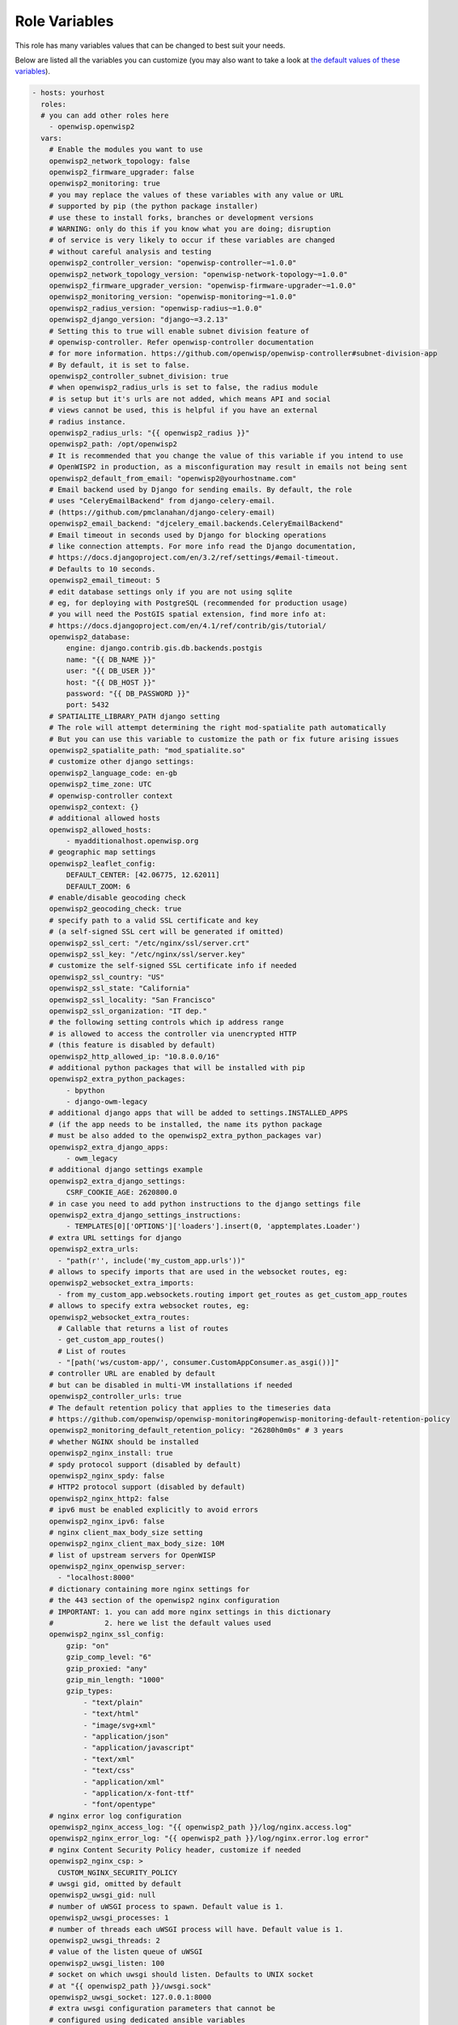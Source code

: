 Role Variables
==============

This role has many variables values that can be changed to best suit your
needs.

Below are listed all the variables you can customize (you may also want to
take a look at `the default values of these variables
<https://github.com/openwisp/ansible-openwisp2/blob/master/defaults/main.yml>`__).

.. code-block:: yaml

    - hosts: yourhost
      roles:
      # you can add other roles here
        - openwisp.openwisp2
      vars:
        # Enable the modules you want to use
        openwisp2_network_topology: false
        openwisp2_firmware_upgrader: false
        openwisp2_monitoring: true
        # you may replace the values of these variables with any value or URL
        # supported by pip (the python package installer)
        # use these to install forks, branches or development versions
        # WARNING: only do this if you know what you are doing; disruption
        # of service is very likely to occur if these variables are changed
        # without careful analysis and testing
        openwisp2_controller_version: "openwisp-controller~=1.0.0"
        openwisp2_network_topology_version: "openwisp-network-topology~=1.0.0"
        openwisp2_firmware_upgrader_version: "openwisp-firmware-upgrader~=1.0.0"
        openwisp2_monitoring_version: "openwisp-monitoring~=1.0.0"
        openwisp2_radius_version: "openwisp-radius~=1.0.0"
        openwisp2_django_version: "django~=3.2.13"
        # Setting this to true will enable subnet division feature of
        # openwisp-controller. Refer openwisp-controller documentation
        # for more information. https://github.com/openwisp/openwisp-controller#subnet-division-app
        # By default, it is set to false.
        openwisp2_controller_subnet_division: true
        # when openwisp2_radius_urls is set to false, the radius module
        # is setup but it's urls are not added, which means API and social
        # views cannot be used, this is helpful if you have an external
        # radius instance.
        openwisp2_radius_urls: "{{ openwisp2_radius }}"
        openwisp2_path: /opt/openwisp2
        # It is recommended that you change the value of this variable if you intend to use
        # OpenWISP2 in production, as a misconfiguration may result in emails not being sent
        openwisp2_default_from_email: "openwisp2@yourhostname.com"
        # Email backend used by Django for sending emails. By default, the role
        # uses "CeleryEmailBackend" from django-celery-email.
        # (https://github.com/pmclanahan/django-celery-email)
        openwisp2_email_backend: "djcelery_email.backends.CeleryEmailBackend"
        # Email timeout in seconds used by Django for blocking operations
        # like connection attempts. For more info read the Django documentation,
        # https://docs.djangoproject.com/en/3.2/ref/settings/#email-timeout.
        # Defaults to 10 seconds.
        openwisp2_email_timeout: 5
        # edit database settings only if you are not using sqlite
        # eg, for deploying with PostgreSQL (recommended for production usage)
        # you will need the PostGIS spatial extension, find more info at:
        # https://docs.djangoproject.com/en/4.1/ref/contrib/gis/tutorial/
        openwisp2_database:
            engine: django.contrib.gis.db.backends.postgis
            name: "{{ DB_NAME }}"
            user: "{{ DB_USER }}"
            host: "{{ DB_HOST }}"
            password: "{{ DB_PASSWORD }}"
            port: 5432
        # SPATIALITE_LIBRARY_PATH django setting
        # The role will attempt determining the right mod-spatialite path automatically
        # But you can use this variable to customize the path or fix future arising issues
        openwisp2_spatialite_path: "mod_spatialite.so"
        # customize other django settings:
        openwisp2_language_code: en-gb
        openwisp2_time_zone: UTC
        # openwisp-controller context
        openwisp2_context: {}
        # additional allowed hosts
        openwisp2_allowed_hosts:
            - myadditionalhost.openwisp.org
        # geographic map settings
        openwisp2_leaflet_config:
            DEFAULT_CENTER: [42.06775, 12.62011]
            DEFAULT_ZOOM: 6
        # enable/disable geocoding check
        openwisp2_geocoding_check: true
        # specify path to a valid SSL certificate and key
        # (a self-signed SSL cert will be generated if omitted)
        openwisp2_ssl_cert: "/etc/nginx/ssl/server.crt"
        openwisp2_ssl_key: "/etc/nginx/ssl/server.key"
        # customize the self-signed SSL certificate info if needed
        openwisp2_ssl_country: "US"
        openwisp2_ssl_state: "California"
        openwisp2_ssl_locality: "San Francisco"
        openwisp2_ssl_organization: "IT dep."
        # the following setting controls which ip address range
        # is allowed to access the controller via unencrypted HTTP
        # (this feature is disabled by default)
        openwisp2_http_allowed_ip: "10.8.0.0/16"
        # additional python packages that will be installed with pip
        openwisp2_extra_python_packages:
            - bpython
            - django-owm-legacy
        # additional django apps that will be added to settings.INSTALLED_APPS
        # (if the app needs to be installed, the name its python package
        # must be also added to the openwisp2_extra_python_packages var)
        openwisp2_extra_django_apps:
            - owm_legacy
        # additional django settings example
        openwisp2_extra_django_settings:
            CSRF_COOKIE_AGE: 2620800.0
        # in case you need to add python instructions to the django settings file
        openwisp2_extra_django_settings_instructions:
            - TEMPLATES[0]['OPTIONS']['loaders'].insert(0, 'apptemplates.Loader')
        # extra URL settings for django
        openwisp2_extra_urls:
          - "path(r'', include('my_custom_app.urls'))"
        # allows to specify imports that are used in the websocket routes, eg:
        openwisp2_websocket_extra_imports:
          - from my_custom_app.websockets.routing import get_routes as get_custom_app_routes
        # allows to specify extra websocket routes, eg:
        openwisp2_websocket_extra_routes:
          # Callable that returns a list of routes
          - get_custom_app_routes()
          # List of routes
          - "[path('ws/custom-app/', consumer.CustomAppConsumer.as_asgi())]"
        # controller URL are enabled by default
        # but can be disabled in multi-VM installations if needed
        openwisp2_controller_urls: true
        # The default retention policy that applies to the timeseries data
        # https://github.com/openwisp/openwisp-monitoring#openwisp-monitoring-default-retention-policy
        openwisp2_monitoring_default_retention_policy: "26280h0m0s" # 3 years
        # whether NGINX should be installed
        openwisp2_nginx_install: true
        # spdy protocol support (disabled by default)
        openwisp2_nginx_spdy: false
        # HTTP2 protocol support (disabled by default)
        openwisp2_nginx_http2: false
        # ipv6 must be enabled explicitly to avoid errors
        openwisp2_nginx_ipv6: false
        # nginx client_max_body_size setting
        openwisp2_nginx_client_max_body_size: 10M
        # list of upstream servers for OpenWISP
        openwisp2_nginx_openwisp_server:
          - "localhost:8000"
        # dictionary containing more nginx settings for
        # the 443 section of the openwisp2 nginx configuration
        # IMPORTANT: 1. you can add more nginx settings in this dictionary
        #            2. here we list the default values used
        openwisp2_nginx_ssl_config:
            gzip: "on"
            gzip_comp_level: "6"
            gzip_proxied: "any"
            gzip_min_length: "1000"
            gzip_types:
                - "text/plain"
                - "text/html"
                - "image/svg+xml"
                - "application/json"
                - "application/javascript"
                - "text/xml"
                - "text/css"
                - "application/xml"
                - "application/x-font-ttf"
                - "font/opentype"
        # nginx error log configuration
        openwisp2_nginx_access_log: "{{ openwisp2_path }}/log/nginx.access.log"
        openwisp2_nginx_error_log: "{{ openwisp2_path }}/log/nginx.error.log error"
        # nginx Content Security Policy header, customize if needed
        openwisp2_nginx_csp: >
          CUSTOM_NGINX_SECURITY_POLICY
        # uwsgi gid, omitted by default
        openwisp2_uwsgi_gid: null
        # number of uWSGI process to spawn. Default value is 1.
        openwisp2_uwsgi_processes: 1
        # number of threads each uWSGI process will have. Default value is 1.
        openwisp2_uwsgi_threads: 2
        # value of the listen queue of uWSGI
        openwisp2_uwsgi_listen: 100
        # socket on which uwsgi should listen. Defaults to UNIX socket
        # at "{{ openwisp2_path }}/uwsgi.sock"
        openwisp2_uwsgi_socket: 127.0.0.1:8000
        # extra uwsgi configuration parameters that cannot be
        # configured using dedicated ansible variables
        openwisp2_uwsgi_extra_conf: |
          single-interpreter=True
          log-4xx=True
          log-5xx=True
          disable-logging=True
          auto-procname=True
        # whether daphne should be installed
        # must be enabled for serving websocket requests
        openwisp2_daphne_install: true
        # number of daphne process to spawn. Default value is 1
        openwisp2_daphne_processes: 2
        # maximum time to allow a websocket to be connected (in seconds)
        openwisp2_daphne_websocket_timeout: 1800
        # the following setting controls which ip address range
        # is allowed to access the openwisp2 admin web interface
        # (by default any IP is allowed)
        openwisp2_admin_allowed_network: null
        # install ntp client (enabled by default)
        openwisp2_install_ntp: true
        # if you have any custom supervisor service, you can
        # configure it to restart along with other supervisor services
        openwisp2_extra_supervisor_restart:
            - name: my_custom_service
              when: my_custom_service_enabled
        # Disable usage metric collection. It is enabled by default.
        # Read more about it at
        # https://openwisp.io/docs/user/usage-metric-collection.html
        openwisp2_usage_metric_collection: false
        # enable sentry example
        openwisp2_sentry:
            dsn: "https://7d2e3cd61acc32eca1fb2a390f7b55e1:bf82aab5ddn4422688e34a486c7426e3@getsentry.com:443/12345"
        openwisp2_default_cert_validity: 1825
        openwisp2_default_ca_validity: 3650
        # the following options for redis allow to configure an external redis instance if needed
        openwisp2_redis_install: true
        openwisp2_redis_host: localhost
        openwisp2_redis_port: 6379
        openwisp2_redis_cache_url: "redis://{{ openwisp2_redis_host }}:{{ openwisp2_redis_port }}/1"
        # the following options are required to configure influxdb which is used in openwisp-monitoring
        openwisp2_influxdb_install: true
        openwisp2_timeseries_database:
            backend: "openwisp_monitoring.db.backends.influxdb"
            user: "openwisp"
            password: "openwisp"
            name: "openwisp2"
            host: "localhost"
            port: 8086
        # celery concurrency for the default queue, by default the number of CPUs is used
        # celery concurrency for the default queue, by default it is set to 1
        # Setting it to "null" will make concurrency equal to number of CPUs if autoscaling is not used
        openwisp2_celery_concurrency: null
        # alternative to the previous option, the celery autoscale option can be set if needed
        # for more info, consult the documentation of celery regarding "autoscaling"
        # by default it is set to "null" (no autoscaling)
        openwisp2_celery_autoscale: 4,1
        # prefetch multiplier for the default queue,
        # the default value is calculated automatically by celery
        openwisp2_celery_prefetch_multiplier: null
        # celery queuing mode for the default queue,
        # leaving the default will work for most cases
        openwisp2_celery_optimization: default
        # whether the dedicated celerybeat worker is enabled which is
        # responsible for triggering periodic tasks
        # must be turned on unless there's another server running celerybeat
        openwisp2_celerybeat: true
        # whether the dedicated worker for the celery "network" queue is enabled
        # must be turned on unless there's another server running a worker for this queue
        openwisp2_celery_network: true
        # concurrency option for the "network" queue (a worker is dedicated solely to network operations)
        # the default is 1. Setting it to "null" will make concurrency equal to number of CPUs if autoscaling is not used.
        openwisp2_celery_network_concurrency: null
        # alternative to the previous option, the celery autoscale option can be set if needed
        # for more info, consult the documentation of celery regarding "autoscaling"
        # by default it is set to "null" (no autoscaling)
        openwisp2_celery_network_autoscale: 8,4
        # prefetch multiplier for the "network" queue,
        # the default is 1, which mean no prefetching,
        # because the network tasks are long running and is better
        # to distribute the tasks to multiple processes
        openwisp2_celery_network_prefetch_multiplier: 1
        # celery queuing mode for the "network" queue,
        # fair mode is used in this case, which means
        # tasks will be equally distributed among workers
        openwisp2_celery_network_optimization: fair
        # whether the dedicated worker for the celery "firmware_upgrader" queue is enabled
        # must be turned on unless there's another server running a worker for this queue
        openwisp2_celery_firmware_upgrader: true
        # concurrency option for the "firmware_upgrader" queue (a worker is dedicated solely to firmware upgrade operations)
        # the default is 1. Setting it to "null" will make concurrency equal to number of CPUs if autoscaling is not used
        openwisp2_celery_firmware_upgrader_concurrency: null
        # alternative to the previous option, the celery autoscale option can be set if needed
        # for more info, consult the documentation of celery regarding "autoscaling"
        # by default it is set to "null" (no autoscaling)
        openwisp2_celery_firmware_upgrader_autoscale: 8,4
        # prefetch multiplier for the "firmware_upgrader" queue,
        # the default is 1, which mean no prefetching,
        # because the firmware upgrade tasks are long running and is better
        # to distribute the tasks to multiple processes
        openwisp2_celery_firmware_upgrader_prefetch_multiplier: 1
        # celery queuing mode for the "firmware_upgrader" queue,
        # fair mode is used in this case, which means
        # tasks will be equally distributed among workers
        openwisp2_celery_firmware_upgrader_optimization: fair
        # whether the dedicated worker for the celery "monitoring" queue is enabled
        # must be turned on unless there's another server running a worker for this queue
        openwisp2_celery_monitoring: true
        # concurrency option for the "monitoring" queue (a worker is dedicated solely to monitoring operations)
        # the default is 2. Setting it to "null" will make concurrency equal to number of CPUs
        # if autoscaling is not used.
        openwisp2_celery_monitoring_concurrency: null
        # alternative to the previous option, the celery autoscale option can be set if needed
        # for more info, consult the documentation of celery regarding "autoscaling"
        # by default it is set to "null" (no autoscaling)
        openwisp2_celery_monitoring_autoscale: 4,8
        # prefetch multiplier for the "monitoring" queue,
        # the default is 1, which mean no prefetching,
        # because the monitoring tasks can be long running and is better
        # to distribute the tasks to multiple processes
        openwisp2_celery_monitoring_prefetch_multiplier: 1
        # celery queuing mode for the "monitoring" queue,
        # fair mode is used in this case, which means
        # tasks will be equally distributed among workers
        openwisp2_celery_monitoring_optimization: fair
        # whether the default celery task routes should be written to the settings.py file
        # turn this off if you're defining custom task routing rules
        openwisp2_celery_task_routes_defaults: true
        # celery settings
        openwisp2_celery_broker_url: redis://{{ openwisp2_redis_host }}:{{ openwisp2_redis_port }}/3
        openwisp2_celery_task_acks_late: true
        # maximum number of retries by celery before giving up when broker is unreachable
        openwisp2_celery_broker_max_tries: 10
        # whether to activate the django logging configuration in celery
        # if set to true, will log all the celery events in the same log stream used by django
        # which will cause log lines to be written to "{{ openwisp2_path }}/log/openwisp2.log"
        # instead of "{{ openwisp2_path }}/log/celery.log" and "{{ openwisp2_path }}/log/celerybeat.log"
        openwisp2_django_celery_logging: false
        # postfix is installed by default, set to false if you don't need it
        openwisp2_postfix_install: true
        # allow overriding default `postfix_smtp_sasl_auth_enable` variable
        postfix_smtp_sasl_auth_enable_override: true
        # allow overriding postfix_smtpd_relay_restrictions
        postfix_smtpd_relay_restrictions_override: permit_mynetworks
        # allows overriding the default duration for keeping notifications
        openwisp2_notifications_delete_old_notifications: 10
        # Expiration time limit (in seconds) of magic sign-in links.
        # Magic sign-in links are used only when OpenWISP RADIUS is enabled.
        openwisp2_django_sesame_max_age: 1800 # 30 minutes
        # Maximum file size(in bytes) allowed to be uploaded as firmware image.
        # It overrides "openwisp2_nginx_client_max_body_size" setting
        # and updates nginx configuration accordingly.
        openwisp2_firmware_upgrader_max_file_size: 41943040 # 40MB
        # to add multi-language support
        openwisp2_internationalization: true
        openwisp2_users_auth_api: true
        # Allows setting OPENWISP_USERS_USER_PASSWORD_EXPIRATION setting.
        # Read https://github.com/openwisp/openwisp-users#openwisp_users_user_password_expiration
        openwisp2_users_user_password_expiration: 30
          # Allows setting OPENWISP_USERS_STAFF_USER_PASSWORD_EXPIRATION setting.
        # Read https://github.com/openwisp/openwisp-users#openwisp_users_staff_user_password_expiration
        openwisp2_users_staff_user_password_expiration: 30
        # used for SMS verification, the default is a dummy SMS backend
        # which prints to standard output and hence does nothing
        # one of the available providers from django-sendsms can be
        # used or alternatively, you can write a backend class for your
        # favorite SMS API gateway
        openwisp2_radius_sms_backend: "sendsms.backends.console.SmsBackend"
        openwisp2_radius_sms_token_max_ip_daily: 25
        openwisp2_radius_delete_old_radiusbatch_users: 365
        openwisp2_radius_cleanup_stale_radacct: 1
        openwisp2_radius_delete_old_postauth: 365
        # days for which the radius accounting sessions (radacct) are retained,
        # 0 means sessions are kept forever.
        # we highly suggest to set this number according
        # to the privacy regulation of your jurisdiction
        openwisp2_radius_delete_old_radacct: 365
        # days after which inactive users will flagged as unverified
        # Read https://openwisp-radius.readthedocs.io/en/latest/user/settings.html#openwisp-radius-unverify-inactive-users
        openwisp2_radius_unverify_inactive_users: 540
        # days after which inactive users will be deleted
        # Read https://openwisp-radius.readthedocs.io/en/latest/user/settings.html#openwisp-radius-delete-inactive-users
        openwisp2_radius_delete_inactive_users: 540
        openwisp2_radius_allowed_hosts: ["127.0.0.1"]
        # allow disabling celery beat tasks if needed
        openwisp2_monitoring_periodic_tasks: true
        openwisp2_radius_periodic_tasks: true
        openwisp2_usage_metric_collection_periodic_tasks: true
        # this role provides a default configuration of freeradius
        # if you manage freeradius on a different machine or you need different configurations
        # you can disable this default behavior
        openwisp2_freeradius_install: true
        # Set an account to expire T seconds after first login.
        # This variable sets the value of T.
        freeradius_expire_attr_after_seconds: 86400
        freeradius_dir: /etc/freeradius/3.0
        freeradius_mods_available_dir: "{{ freeradius_dir }}/mods-available"
        freeradius_mods_enabled_dir: "{{ freeradius_dir }}/mods-enabled"
        freeradius_sites_available_dir: "{{ freeradius_dir }}/sites-available"
        freeradius_sites_enabled_dir: "{{ freeradius_dir }}/sites-enabled"
        freeradius_rest:
            url: "https://{{ inventory_hostname }}/api/v1/freeradius"
        freeradius_safe_characters: "+@abcdefghijklmnopqrstuvwxyzABCDEFGHIJKLMNOPQRSTUVWXYZ0123456789.-_: /"
        # Sets the source path of the template that contains freeradius site configuration.
        # Defaults to "templates/freeradius/openwisp_site.j2" shipped in the role.
        freeradius_openwisp_site_template_src: custom_freeradius_site.j2
        # Whether to deploy the default openwisp_site for FreeRADIUS.
        # Defaults to true.
        freeradius_deploy_openwisp_site: false
        # FreeRADIUS listen address for the openwisp_site.
        # Defaults to "*", i.e. listen on all interfaces.
        freeradius_openwisp_site_listen_ipaddr: "10.8.0.1"
        # A list of dict that includes organization's name, UUID, RADIUS token,
        # TLS configuration, and ports for authentication, accounting, and inner tunnel.
        # This list of dict is used to generate FreeRADIUS sites that support
        # WPA Enterprise (EAP-TTLS-PAP) authentication.
        # Defaults to an empty list.
        freeradius_eap_orgs:
            # The name should not contain spaces or special characters
          - name: openwisp
            # UUID of the organization can be retrieved from the OpenWISP admin
            uuid: 00000000-0000-0000-0000-000000000000
            # Radius token of the organization can be retrieved from the OpenWISP admin
            radius_token: secret-radius-token
            # Port used by the authentication service for this FreeRADIUS site
            auth_port: 1832
            # Port used by the accounting service for this FreeRADIUS site
            acct_port: 1833
            # Port used by the authentication service of inner tunnel for this FreeRADIUS site
            inner_tunnel_auth_port: 18330
            # CA certificate for the FreeRADIUS site
            ca: /etc/freeradius/certs/ca.crt
            # TLS certificate for the FreeRADIUS site
            cert: /etc/freeradius/certs/cert.pem
            # TLS private key for the FreeRADIUS site
            private_key: /etc/freeradius/certs/key.pem
            # Diffie-Hellman key for the FreeRADIUS site
            dh: /etc/freeradius/certs/dh
            # Extra instructions for the "tls-config" section of the EAP module
            # for the FreeRADIUS site
            tls_config_extra: |
              private_key_password = whatever
              ecdh_curve = "prime256v1"
        # Sets the source path of the template that contains freeradius site configuration
        # for WPA Enterprise (EAP-TTLS-PAP) authentication.
        # Defaults to "templates/freeradius/eap/openwisp_site.j2" shipped in the role.
        freeradius_eap_openwisp_site_template_src: custom_eap_openwisp_site.j2
        # Sets the source path of the template that contains freeradius inner tunnel
        # configuration for WPA Enterprise (EAP-TTLS-PAP) authentication.
        # Defaults to "templates/freeradius/eap/inner_tunnel.j2" shipped in the role.
        freeradius_eap_inner_tunnel_template_src: custom_eap_inner_tunnel.j2
        # Sets the source path of the template that contains freeradius EAP configuration
        # for WPA Enterprise (EAP-TTLS-PAP) authentication.
        # Defaults to "templates/freeradius/eap/eap.j2" shipped in the role.
        freeradius_eap_template_src: custom_eap.j2
        cron_delete_old_notifications: "'hour': 0, 'minute': 0"
        cron_deactivate_expired_users: "'hour': 0, 'minute': 5"
        cron_delete_old_radiusbatch_users: "'hour': 0, 'minute': 10"
        cron_cleanup_stale_radacct: "'hour': 0, 'minute': 20"
        cron_delete_old_postauth: "'hour': 0, 'minute': 30"
        cron_delete_old_radacct: "'hour': 1, 'minute': 30"
        cron_password_expiration_email: "'hour': 1, 'minute': 0"
        cron_unverify_inactive_users: "'hour': 1, 'minute': 45"
        cron_delete_inactive_users: "'hour': 1, 'minute': 55"
        # cross-origin resource sharing (CORS) settings
        # https://pypi.org/project/django-cors-headers/
        openwisp2_django_cors:
          # Setting this to "true" will install the django-cors-headers package
          # and configure the Django middleware setting to support CORS.
          # By default, it is set to false.
          enabled: true
          # Configures "CORS_ALLOWED_ORIGINS" setting of the django-cors-headers
          # package. A list of origins that are authorized to make cross-site
          # HTTP requests. Read https://github.com/adamchainz/django-cors-headers#cors_allowed_origins-sequencestr
          # for detail. By default, it is set to an empty list.
          allowed_origins_list: ["https://log.openwisp.org"]
          # Configures "CORS_REPLACE_HTTPS_REFERER" setting of the django-cors-headers
          # package. Read https://github.com/adamchainz/django-cors-headers#cors_replace_https_referer-bool
          # for detail. Setting this to "true" will also configure the
          # Django middleware setting to add "CorsPostCsrfMiddleware".
          # By default, it is set to false.
          replace_https_referer: true

**Note**: The default values for settings provided to control the number
of process and threads of uWSGI and Daphne are set conservatively. It is
expected from user to update these settings to suit scale of their
project. The same thing applies for concurrency and autoscale settings for
celery workers.
